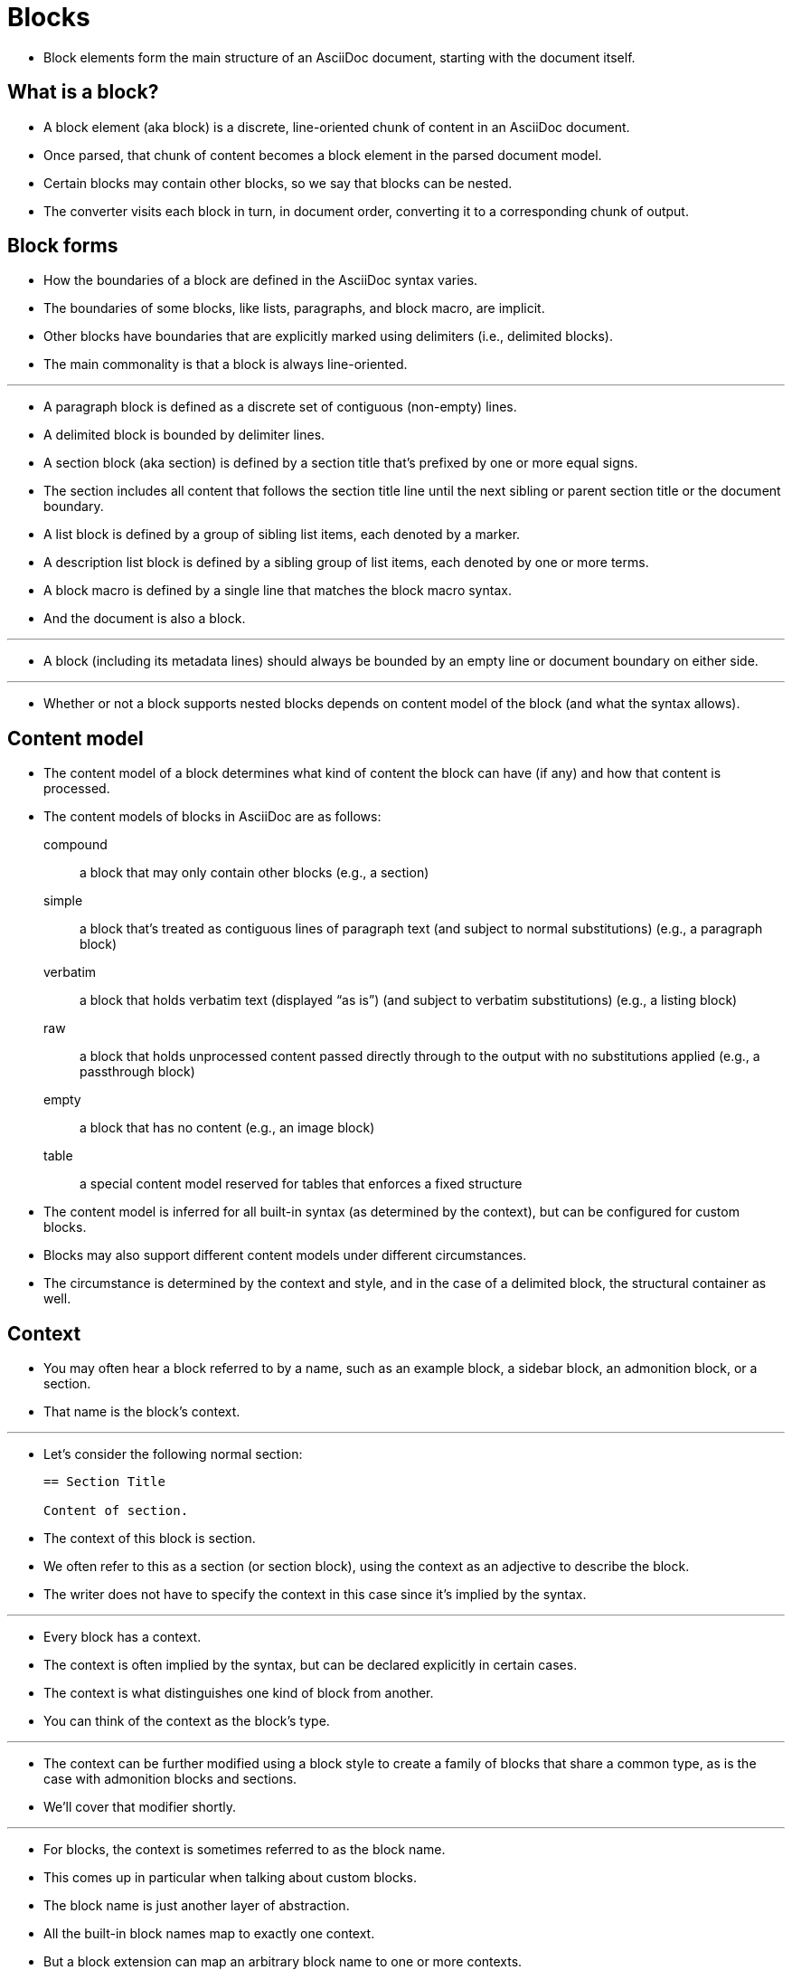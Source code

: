 = Blocks

* Block elements form the main structure of an AsciiDoc document, starting with the document itself.

== What is a block?

* A block element (aka block) is a discrete, line-oriented chunk of content in an AsciiDoc document.
* Once parsed, that chunk of content becomes a block element in the parsed document model.
* Certain blocks may contain other blocks, so we say that blocks can be nested.
* The converter visits each block in turn, in document order, converting it to a corresponding chunk of output.

== Block forms

* How the boundaries of a block are defined in the AsciiDoc syntax varies.
* The boundaries of some blocks, like lists, paragraphs, and block macro, are implicit.
* Other blocks have boundaries that are explicitly marked using delimiters (i.e., delimited blocks).
* The main commonality is that a block is always line-oriented.

'''

* A paragraph block is defined as a discrete set of contiguous (non-empty) lines.
* A delimited block is bounded by delimiter lines.
* A section block (aka section) is defined by a section title that's prefixed by one or more equal signs.
* The section includes all content that follows the section title line until the next sibling or parent section title or the document boundary.
* A list block is defined by a group of sibling list items, each denoted by a marker.
* A description list block is defined by a sibling group of list items, each denoted by one or more terms.
* A block macro is defined by a single line that matches the block macro syntax.
* And the document is also a block.

'''

* A block (including its metadata lines) should always be bounded by an empty line or document boundary on either side.

'''

* Whether or not a block supports nested blocks depends on content model of the block (and what the syntax allows).

== Content model

* The content model of a block determines what kind of content the block can have (if any) and how that content is processed.
* The content models of blocks in AsciiDoc are as follows:

compound:: a block that may only contain other blocks (e.g., a section)

simple:: a block that's treated as contiguous lines of paragraph text (and subject to normal substitutions) (e.g., a paragraph block)

verbatim:: a block that holds verbatim text (displayed “as is”) (and subject to verbatim substitutions) (e.g., a listing block)

raw:: a block that holds unprocessed content passed directly through to the output with no substitutions applied (e.g., a passthrough block)

empty:: a block that has no content (e.g., an image block)

table:: a special content model reserved for tables that enforces a fixed structure

* The content model is inferred for all built-in syntax (as determined by the context), but can be configured for custom blocks.
* Blocks may also support different content models under different circumstances.
* The circumstance is determined by the context and style, and in the case of a delimited block, the structural container as well.

== Context

* You may often hear a block referred to by a name, such as an example block, a sidebar block, an admonition block, or a section.
* That name is the block's context.

'''

* Let's consider the following normal section:
+
[,asciidoc]
----
== Section Title

Content of section.
----

* The context of this block is section.
* We often refer to this as a section (or section block), using the context as an adjective to describe the block.
* The writer does not have to specify the context in this case since it's implied by the syntax.

'''

* Every block has a context.
* The context is often implied by the syntax, but can be declared explicitly in certain cases.
* The context is what distinguishes one kind of block from another.
* You can think of the context as the block's type.

'''

* The context can be further modified using a block style to create a family of blocks that share a common type, as is the case with admonition blocks and sections.
* We'll cover that modifier shortly.

'''

* For blocks, the context is sometimes referred to as the block name.
* This comes up in particular when talking about custom blocks.
* The block name is just another layer of abstraction.
* All the built-in block names map to exactly one context.
* But a block extension can map an arbitrary block name to one or more contexts.
* Which context is ultimately used depends on what is returned from the extension's process method.
* In the end, it's the context that determines how the block is converted.

'''

* The context often determines the content model.
* For example, all sections implicitly have the compound content model because a section may only contain other blocks.
* All literal blocks implicitly have the verbatim content model because the purpose of this block is to present verbatim output.

'''

=== Summary of built-in contexts

* Here's a list of the contexts of all the built-in blocks in AsciiDoc.

[NOTE]
====
* In the Asciidoctor API, the contexts are represented as symbols.
* In Ruby, a symbol is a name prefixed with a colon (e.g., ``:listing``).
* This documentation will sometimes use this notation when referring to the name of a context.
* However, this notation is not universal.
* Some processors, such as Asciidoctor.js, store the context as a string instead.
====

.Built-in contexts
[cols="h,a",options="autowidth"]
|===
|Name |Purpose

|admonition |One of five admonition blocks.

|audio |An audio block.

|colist |A callout list.

|dlist |A description list.

|document |The top-level document or the document in an AsciiDoc table cell

|example |An example block.

|floating_title |A discrete heading.

|image |An image block.

|list_item
|
* An item in an ordered, unordered, or description list (only relevant inside a list or description list block).
* In a description list, this block is used to represent the term and the description.

|listing |A listing block.

|literal |A literal block.

|olist |An ordered list.

|open |An open block.

|page_break |A page break.

|paragraph |A paragraph.

|pass |A passthrough block.

|preamble |The preamble of the document.

|quote |A quote block (aka blockquote).

|section |A section. May also be a part, chapter, or special section.

|sidebar |A sidebar block.

|table |A table block.

|table_cell |A table cell (only relevant inside a table block).

|thematic_break |A thematic break (aka horizontal rule).

|toc |A TOC block (to designate custom TOC placement).

|ulist |An unordered list.

|verse |A verse block.

|video |A video block.
|===

[NOTE]
====
* Each inline element also has a context, but those elements are not (yet) accessible from the parsed document model.
====

* Additional contexts may be introduced through the use of the block, block macro, or inline macro extension points.

=== Contexts used by the converter

* The context is what the converter uses to dispatch to a convert method.
* The style is then used by the converter to apply special behavior to blocks of the same family.

'''

* With two exceptions, there's a 1-to-1 mapping between the contexts and the handler methods of a converter.
* Those exceptions are the list_item and table_cell contexts, which are not mapped to a handler method.
* In the converter, these blocks must be accessed from their parent block.

== Block style

* The context does not always tell the whole story of a block's identity.
* Some blocks require specialization.
* That's where the block style comes into play.

'''

* Above some blocks, you may notice a name at the start of the block attribute list (e.g., `[source]` or ``[verse]``).
* The first positional (unnamed) attribute in the block attribute list is used to declare the block style.

'''

* The declared block style is the value the author supplies.
* That value is then interpreted and resolved.
* The resolved block style, if non-empty, specializes the block's context.
** It may instead, or in addition to, alter the block's context.

'''

* Consider the following example of a source block:
+
[,asciidoc]
-----
[,ruby]
----
puts "Hello, World!"
----
-----

* The context of a source block is listing (as inferred from the block delimiters) and the style is source (as specified by the writer).
* We say that the style specializes the block as a source block.
** Technically, the presence of a source language already implies the source style, but under the covers this is what's happening.
* The context of the block is still the same, but it has additional metadata to indicate that it requires special processing.

'''

* We also see the block style used for other purposes.
* The appendix block style (e.g., ``[appendix]``) above the section title specializes the section as an appendix (a special section) and thus has special semantics and behavior.
* In the model, the section's style is dually stored as the ``sectname``.
* One of the five admonition styles (e.g., ``[TIP]``) above an example block transforms the example block into an admonition block with that name (i.e., label).
* In the model, the admonition style in lowercase is stored in the `name` attribute.
* A block style (e.g., `[circle]` or ``[loweralpha]``) above an unordered or ordered list, respectively, alters the marker used in front of list items when displayed.
* A block style (e.g., `[qanda]` and ``[horizontal]``) above a description list can either change its semantics or layout.

'''

* The declared block style can be used to change the context of a block, referred to as block masquerading.
* Consider the case of this alternate syntax for a listing block using the literal block delimiters.

[,asciidoc]
----
[listing]
....
a > b
....
----

* Since the declared block style matches the name of a context, the context of the block becomes listing and the resolved block style remains unset.
* That means the resolved block style differs from the declared block style.
* To learn more about how to change the context of a block using the declared block style, see Block Masquerading.

'''

* To get a complete picture of a block's identity, you must consider both the context and the style.
* The resolved style specializes the context to give it special behavior or semantics.

== Block commonalities

* Blocks are defined using some form of line-oriented syntax.
* Section blocks begin with a section title line.
* Delimited blocks are enclosed in a matching pair of delimiter lines.
* Paragraph blocks must be contiguous lines.

'''

* All blocks accommodate zero or more lines of metadata stacked linewise directly on top of the block.
* These lines populate the properties of the block, such as the ID, title, and options.
* These metadata lines are as follows:
** Zero or more block attribute lines (which populate the block's attributes)
** An optional block anchor line
** An optional block title line (many blocks also support a corresponding caption)
** An optional ID
** An optional set of roles
** An optional set of options
* For example, consider a sidebar block with a title and ID:
+
[,asciidoc]
----
.Styles of music
[#music-styles]
****
Go off on a tangent to describe what a style of music is.
****
----

* When it comes to processing content, blocks split off into different groups.
* These groups are primarily associated with the block's content model.

'''

* Paragraph blocks and verbatim blocks have an implicit and modifiable set of substitutions.
* Substitutions do not apply to compound blocks (i.e., blocks that may contain nested blocks).
